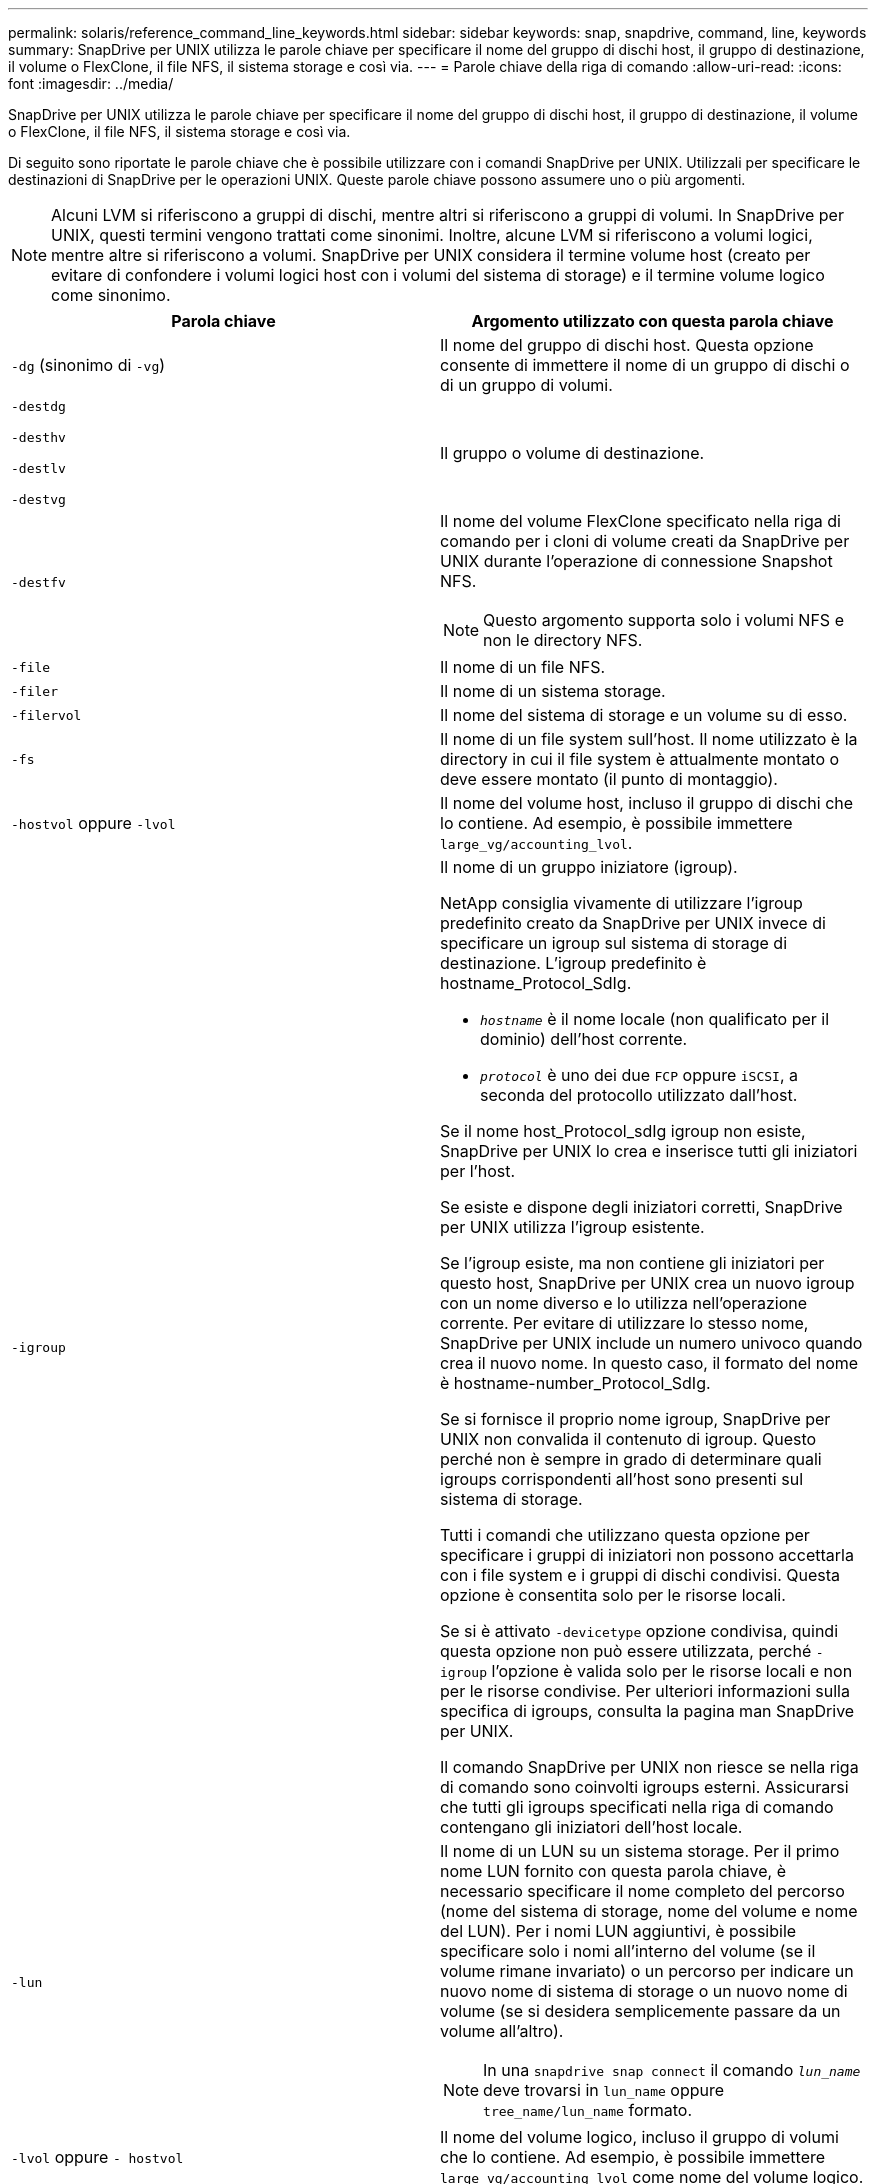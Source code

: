 ---
permalink: solaris/reference_command_line_keywords.html 
sidebar: sidebar 
keywords: snap, snapdrive, command, line, keywords 
summary: SnapDrive per UNIX utilizza le parole chiave per specificare il nome del gruppo di dischi host, il gruppo di destinazione, il volume o FlexClone, il file NFS, il sistema storage e così via. 
---
= Parole chiave della riga di comando
:allow-uri-read: 
:icons: font
:imagesdir: ../media/


[role="lead"]
SnapDrive per UNIX utilizza le parole chiave per specificare il nome del gruppo di dischi host, il gruppo di destinazione, il volume o FlexClone, il file NFS, il sistema storage e così via.

Di seguito sono riportate le parole chiave che è possibile utilizzare con i comandi SnapDrive per UNIX. Utilizzali per specificare le destinazioni di SnapDrive per le operazioni UNIX. Queste parole chiave possono assumere uno o più argomenti.


NOTE: Alcuni LVM si riferiscono a gruppi di dischi, mentre altri si riferiscono a gruppi di volumi. In SnapDrive per UNIX, questi termini vengono trattati come sinonimi. Inoltre, alcune LVM si riferiscono a volumi logici, mentre altre si riferiscono a volumi. SnapDrive per UNIX considera il termine volume host (creato per evitare di confondere i volumi logici host con i volumi del sistema di storage) e il termine volume logico come sinonimo.

|===
| Parola chiave | Argomento utilizzato con questa parola chiave 


 a| 
`-dg` (sinonimo di `-vg`)
 a| 
Il nome del gruppo di dischi host. Questa opzione consente di immettere il nome di un gruppo di dischi o di un gruppo di volumi.



 a| 
`-destdg`

`-desthv`

`-destlv`

`-destvg`
 a| 
Il gruppo o volume di destinazione.



 a| 
`-destfv`
 a| 
Il nome del volume FlexClone specificato nella riga di comando per i cloni di volume creati da SnapDrive per UNIX durante l'operazione di connessione Snapshot NFS.


NOTE: Questo argomento supporta solo i volumi NFS e non le directory NFS.



 a| 
`-file`
 a| 
Il nome di un file NFS.



 a| 
`-filer`
 a| 
Il nome di un sistema storage.



 a| 
`-filervol`
 a| 
Il nome del sistema di storage e un volume su di esso.



 a| 
`-fs`
 a| 
Il nome di un file system sull'host. Il nome utilizzato è la directory in cui il file system è attualmente montato o deve essere montato (il punto di montaggio).



 a| 
`-hostvol` oppure `-lvol`
 a| 
Il nome del volume host, incluso il gruppo di dischi che lo contiene. Ad esempio, è possibile immettere `large_vg/accounting_lvol`.



 a| 
`-igroup`
 a| 
Il nome di un gruppo iniziatore (igroup).

NetApp consiglia vivamente di utilizzare l'igroup predefinito creato da SnapDrive per UNIX invece di specificare un igroup sul sistema di storage di destinazione. L'igroup predefinito è hostname_Protocol_SdIg.

* `_hostname_` è il nome locale (non qualificato per il dominio) dell'host corrente.
* `_protocol_` è uno dei due `FCP` oppure `iSCSI`, a seconda del protocollo utilizzato dall'host.


Se il nome host_Protocol_sdIg igroup non esiste, SnapDrive per UNIX lo crea e inserisce tutti gli iniziatori per l'host.

Se esiste e dispone degli iniziatori corretti, SnapDrive per UNIX utilizza l'igroup esistente.

Se l'igroup esiste, ma non contiene gli iniziatori per questo host, SnapDrive per UNIX crea un nuovo igroup con un nome diverso e lo utilizza nell'operazione corrente. Per evitare di utilizzare lo stesso nome, SnapDrive per UNIX include un numero univoco quando crea il nuovo nome. In questo caso, il formato del nome è hostname-number_Protocol_SdIg.

Se si fornisce il proprio nome igroup, SnapDrive per UNIX non convalida il contenuto di igroup. Questo perché non è sempre in grado di determinare quali igroups corrispondenti all'host sono presenti sul sistema di storage.

Tutti i comandi che utilizzano questa opzione per specificare i gruppi di iniziatori non possono accettarla con i file system e i gruppi di dischi condivisi. Questa opzione è consentita solo per le risorse locali.

Se si è attivato `-devicetype` opzione condivisa, quindi questa opzione non può essere utilizzata, perché `-igroup` l'opzione è valida solo per le risorse locali e non per le risorse condivise. Per ulteriori informazioni sulla specifica di igroups, consulta la pagina man SnapDrive per UNIX.

Il comando SnapDrive per UNIX non riesce se nella riga di comando sono coinvolti igroups esterni. Assicurarsi che tutti gli igroups specificati nella riga di comando contengano gli iniziatori dell'host locale.



 a| 
`-lun`
 a| 
Il nome di un LUN su un sistema storage. Per il primo nome LUN fornito con questa parola chiave, è necessario specificare il nome completo del percorso (nome del sistema di storage, nome del volume e nome del LUN). Per i nomi LUN aggiuntivi, è possibile specificare solo i nomi all'interno del volume (se il volume rimane invariato) o un percorso per indicare un nuovo nome di sistema di storage o un nuovo nome di volume (se si desidera semplicemente passare da un volume all'altro).


NOTE: In una `snapdrive snap connect` il comando `_lun_name_` deve trovarsi in `lun_name` oppure `tree_name/lun_name` formato.



 a| 
`-lvol` oppure `- hostvol`
 a| 
Il nome del volume logico, incluso il gruppo di volumi che lo contiene. Ad esempio, è possibile immettere `large_vg/accounting_lvol` come nome del volume logico.



 a| 
`-snapname`
 a| 
Il nome di una copia Snapshot.



 a| 
`-vg` oppure `-dg`
 a| 
Il nome del gruppo di volumi. Questa opzione consente di immettere il nome di un gruppo di dischi o di un gruppo di volumi.

|===